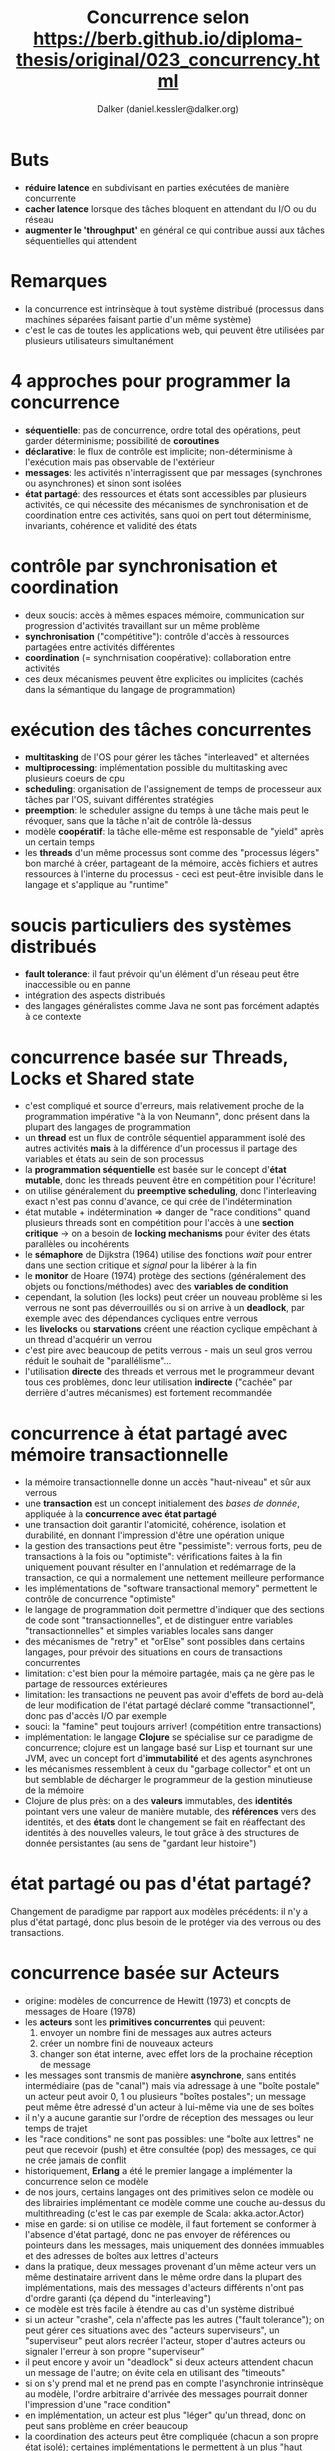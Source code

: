 #+TITLE: Concurrence selon https://berb.github.io/diploma-thesis/original/023_concurrency.html
#+AUTHOR: Dalker (daniel.kessler@dalker.org)
* Buts
  - *réduire latence* en subdivisant en parties exécutées de manière concurrente
  - *cacher latence* lorsque des tâches bloquent en attendant du I/O ou du réseau
  - *augmenter le 'throughput'* en général ce qui contribue aussi aux tâches
    séquentielles qui attendent
* Remarques
  - la concurrence est intrinsèque à tout système distribué (processus dans
    machines séparées faisant partie d'un même système)
  - c'est le cas de toutes les applications web, qui peuvent être utilisées par
    plusieurs utilisateurs simultanément
* 4 approches pour programmer la concurrence
  - *séquentielle*: pas de concurrence, ordre total des opérations, peut garder
    déterminisme; possibilité de *coroutines*
  - *déclarative*: le flux de contrôle est implicite; non-déterminisme à
    l'exécution mais pas observable de l'extérieur
  - *messages*: les activités n'interragissent que par messages (synchrones ou
    asynchrones) et sinon sont isolées
  - *état partagé*: des ressources et états sont accessibles par plusieurs
    activités, ce qui nécessite des mécanismes de synchronisation et de
    coordination entre ces activités, sans quoi on pert tout déterminisme,
    invariants, cohérence et validité des états
* contrôle par synchronisation et coordination
  - deux soucis: accès à mêmes espaces mémoire, communication sur progression
    d'activités travaillant sur un même problème
  - *synchronisation* ("compétitive"): contrôle d'accès à ressources partagées entre activités différentes
  - *coordination* (= synchrnisation coopérative): collaboration entre activités
  - ces deux mécanismes peuvent être explicites ou implicites (cachés dans la
    sémantique du langage de programmation)
* exécution des tâches concurrentes
  - *multitasking* de l'OS pour gérer les tâches "interleaved" et alternées
  - *multiprocessing*: implémentation possible du multitasking avec plusieurs
    coeurs de cpu
  - *scheduling*: organisation de l'assignement de temps de processeur aux
    tâches par l'OS, suivant différentes stratégies
  - *preemption*: le scheduler assigne du temps à une tâche mais peut le
    révoquer, sans que la tâche n'ait de contrôle là-dessus
  - modèle *coopératif*: la tâche elle-même est responsable de "yield" après un
    certain temps
  - les *threads* d'un même processus sont comme des "processus légers" bon
    marché à créer, partageant de la mémoire, accès fichiers et autres
    ressources à l'interne du processus - ceci est peut-être invisible dans le
    langage et s'applique au "runtime"
* soucis particuliers des systèmes distribués
  - *fault tolerance*: il faut prévoir qu'un élément d'un réseau peut être
    inaccessible ou en panne
  - intégration des aspects distribués
  - des langages généralistes comme Java ne sont pas forcément adaptés à ce
    contexte
* concurrence basée sur Threads, Locks et Shared state
  - c'est compliqué et source d'erreurs, mais relativement proche de la
    programmation impérative "à la von Neumann", donc présent dans la plupart
    des langages de programmation
  - un *thread* est un flux de contrôle séquentiel apparamment isolé des autres
    activités *mais* à la différence d'un processus il partage des variables et
    états au sein de son processus
  - la *programmation séquentielle* est basée sur le concept d'*état mutable*,
    donc les threads peuvent être en compétition pour l'écriture!
  - on utilise généralement du *preemptive scheduling*, donc l'interleaving
    exact n'est pas connu d'avance, ce qui crée de l'indétermination
  - état mutable + indétermination => danger de "race conditions" quand
    plusieurs threads sont en compétition pour l'accès à une *section critique*
    -> on a besoin de *locking mechanisms* pour éviter des états parallèles ou incohérents
  - le *sémaphore* de Dijkstra (1964) utilise des fonctions /wait/ pour entrer dans une
    section critique et /signal/ pour la libérer à la fin
  - le *monitor* de Hoare (1974) protège des sections (généralement des objets
    ou fonctions/méthodes) avec des *variables de condition*
  - cependant, la solution (les locks) peut créer un nouveau problème si les
    verrous ne sont pas déverrouillés ou si on arrive à un *deadlock*, par
    exemple avec des dépendances cycliques entre verrous
  - les *livelocks* ou *starvations* créent une réaction cyclique empêchant à un
    thread d'acquérir un verrou
  - c'est pire avec beaucoup de petits verrous - mais un seul gros verrou réduit
    le souhait de "parallélisme"...
  - l'utilisation *directe* des threads et verrous met le programmeur devant
    tous ces problèmes, donc leur utilisation *indirecte* ("cachée" par derrière
    d'autres mécanismes) est fortement recommandée
* concurrence à état partagé avec mémoire transactionnelle
  - la mémoire transactionnelle donne un accès "haut-niveau" et sûr aux verrous
  - une *transaction* est un concept initialement des /bases de donnée/,
    appliquée à la *concurrence avec état partagé*
  - une transaction doit garantir l'atomicité, cohérence, isolation et
    durabilité, en donnant l'impression d'être une opération unique
  - la gestion des transactions peut être "pessimiste": verrous forts, peu de
    transactions à la fois ou "optimiste": vérifications faites à la fin
    uniquement pouvant résulter en l'annulation et redémarrage de la
    transaction, ce qui a normalement une nettement meilleure performance
  - les implémentations de "software transactional memory" permettent le
    contrôle de concurrence "optimiste"
  - le langage de programmation doit permettre d'indiquer que des sections de
    code sont "transactionnelles", et de distinguer entre variables
    "transactionnelles" et simples variables locales sans danger
  - des mécanismes de "retry" et "orElse" sont possibles dans certains langages,
    pour prévoir des situations en cours de transactions concurrentes
  - limitation: c'est bien pour la mémoire partagée, mais ça ne gère pas le
    partage de ressources extérieures
  - limitation: les transactions ne peuvent pas avoir d'effets de bord au-delà
    de leur modification de l'état partagé déclaré comme "transactionnel", donc
    pas d'accès I/O par exemple
  - souci: la "famine" peut toujours arriver! (compétition entre transactions)
  - implémentation: le langage *Clojure* se spécialise sur ce paradigme de
    concurrence; clojure est un langage basé sur Lisp et tournant sur une JVM,
    avec un concept fort d'*immutabilité* et des agents asynchrones
  - les mécanismes ressemblent à ceux du "garbage collector" et ont un but
    semblable de décharger le programmeur de la gestion minutieuse de la mémoire
  - Clojure de plus près: on a des *valeurs* immutables, des *identités*
    pointant vers une valeur de manière mutable, des *références* vers des
    identités, et des *états* dont le changement se fait en réaffectant des
    identités à des nouvelles valeurs, le tout grâce à des structures de donnée
    persistantes (au sens de "gardant leur histoire")
* état partagé ou pas d'état partagé?
  Changement de paradigme par rapport aux modèles précédents: il n'y a plus
  d'état partagé, donc plus besoin de le protéger via des verrous ou des
  transactions.
* concurrence basée sur Acteurs
  - origine: modèles de concurrence de Hewitt (1973) et concpts de messages de
    Hoare (1978)
  - les *acteurs* sont les *primitives concurrentes* qui peuvent:
    1. envoyer un nombre fini de messages aux autres acteurs
    2. créer un nombre fini de nouveaux acteurs
    3. changer son état interne, avec effet lors de la prochaine réception de
       message
  - les messages sont transmis de manière *asynchrone*, sans entités
    intermédiaire (pas de "canal") mais via adressage à une "boîte postale"
    un acteur peut avoir 0, 1 ou plusieurs "boîtes postales"; un message peut
    même être adressé d'un acteur à lui-même via une de ses boîtes
  - il n'y a aucune garantie sur l'ordre de réception des messages ou leur temps
    de trajet
  - les "race conditions" ne sont pas possibles: une "boîte aux lettres" ne peut
    que recevoir (push) et être consultée (pop) des messages, ce qui ne crée
    jamais de conflit
  - historiquement, *Erlang* a été le premier langage a implémenter la
    concurrence selon ce modèle
  - de nos jours, certains langages ont des primitives selon ce modèle ou des
    librairies implémentant ce modèle comme une couche au-dessus du
    multithreading (c'est le cas par exemple de Scala: akka.actor.Actor)
  - mise en garde: si on utilise ce modèle, il faut fortement se conformer à
    l'absence d'état partagé, donc ne pas envoyer de références ou pointeurs
    dans les messages, mais uniquement des données immuables et des adresses de
    boîtes aux lettres d'acteurs
  - dans la pratique, deux messages provenant d'un même acteur vers un même
    destinataire arrivent dans le même ordre dans la plupart des
    implémentations, mais des messages d'acteurs différents n'ont pas d'ordre
    garanti (ça dépend du "interleaving")
  - ce modèle est très facile à étendre au cas d'un système distribué
  - si un acteur "crashe", cela n'affecte pas les autres ("fault tolerance"); on
    peut gérer ces situations avec des "acteurs superviseurs", un "superviseur"
    peut alors recréer l'acteur, stoper d'autres acteurs ou signaler l'erreur à
    son propre "superviseur"
  - il peut encore y avoir un "deadlock" si deux acteurs attendent chacun un
    message de l'autre; on évite cela en utilisant des "timeouts"
  - si on s'y prend mal et ne prend pas en compte l'asynchronie intrinsèque au
    modèle, l'ordre arbitraire d'arrivée des messages pourrait donner
    l'impression d'une "race condition"
  - en implémentation, un acteur est plus "léger" qu'un thread, donc on peut
    sans problème en créer beaucoup
  - la coordination des acteurs peut être compliquée (chacun a son propre état
    isolé); certaines implémentations le permettent à un plus "haut niveau" via
    une stratégie d'échange de messages de coordination, par example via un
    "transactor", acteur qui émule des opérations "transactionnelles" entre
    plusieurs acteurs, ce qui se déroule un peu comme dans le modèle "Shared
    Transaction Memory"
* concurrence basée sur Events
  - Le modèle avec Events + event-handlers est semblable à celui d'Acteurs +
    messages, mais ce n'est pas tout à fait la même chose. Le modèle basé sur
    Events est moins contraignant et a pour but essentiel de se débarasser des
    "call stacks" grâce aux messages.
  - "call stack" normal: quand une fonction/méthode est appelée, l'appelant
    attend le retour de l'appel avant de récupérer son contexte et continuer son
    opération; un programme est alors une suite d'instructions et appels de
    fonctions liés par le "call stack"
  - avec une architecture "event-driven", il n'y a pas de "call stack"! on n'a
    plus d'appel/retour de fonction au sens classique; à la place on a des
    "événements", d'origine interne ou externe au programme; le "lanceur
    d'événement" ne sait pas qui va traiter ("handle") cet événement; comme dans
    le modèle acteur, ce paradigme est intrinsèquement *asynchrone*
  - une implémentation courante est avec un "event loop" et des "event handlers"
    basés sur des threads, mais on peut aussi faire du "single-thread"
  - dans une implémentation d'event-loop single-thread, on n'a pas besoin de
    locks parce qu'il n'y a aucun accès concurrent à des données, ce qui se
    combine bien avec des accès I/O asynchrones non-bloquants (requêtes envoyées
    périodiquement à l'OS pour vérifier si la ressource est accessible); c'est
    efficace pour de la concurrence I/O
  - si en plus on impose de ne rien partager (comme dans le modèle Acteur) c'est
    facile à paralléliser
  - l'objet de base est la *fonction de callback* enregistrée pour traiter un
    certain événement; ces fonctions doivent être courtes (ne pas prendre trop
    de temps cpu) pour ne pas bloquer l'event-loop; typiquement elles lancent
    d'autres événements et possiblement lancent d'autres opérations en
    arrière-plan
  - les fonctions anonymes et les closures sont très utiles en event-driven
    programming: les premières pour définir facilement des callbacks, les
    secondes à la place du contexte, pour fournir une continuité (le callback
    défini comme une closure contient son propre contexte caché)
  - en single-thread event handler, un seul callback est effectué à la fois, ce
    qui évite tous les problèmes de conflits (pas de deadlock possible) - mais
    attention à respecter le fait que les callbacks soient rapides, sinon on
    peut avoir l'équivalent de la famine; de plus, il ne faut jamais présupposer
    quoi que ce soit sur l'ordre de traitement des callbacks
  - ccl: c'est très efficace pour des situations "I/O"; pour du cpu-intensif, il
    faut "dispatcher" des "workers" (dans des threads séparés) pour ne pas tout
    bloquer
* autres approches et primitives pour la concurrence
** futures, promises et asynchrnous tasks
   
** coroutines, fibers et green threads
** channels et synchronous message passing
** dataflow   
    
